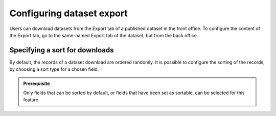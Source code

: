Configuring dataset export
==========================

Users can download datasets from the Export tab of a published dataset in the front office. To configure the content of the Export tab, go to the same-named Export tab of the dataset, but from the back office.

Specifying a sort for downloads
-------------------------------

By default, the records of a dataset download are ordered randomly. It is possible to configure the sorting of the records, by choosing a sort type for a chosen field.

.. admonition:: Prerequisite
   :class: important

   Only fields that can be sorted by default, or fields that have been set as sortable, can be selected for this feature.
